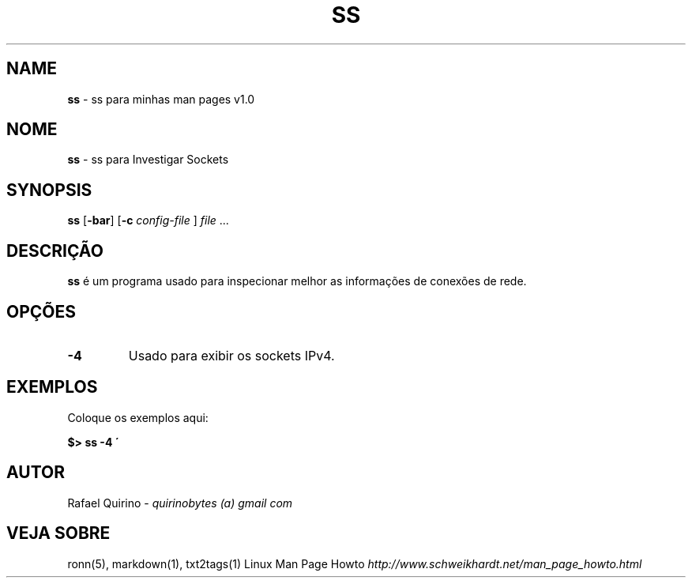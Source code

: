 .\" generated with Ronn/v0.7.3
.\" http://github.com/rtomayko/ronn/tree/0.7.3
.
.TH "SS" "1" "December 2016" "" ""
.
.SH "NAME"
\fBss\fR \- ss para minhas man pages v1\.0
.
.SH "NOME"
\fBss\fR \- ss para Investigar Sockets
.
.SH "SYNOPSIS"
\fBss\fR [\fB\-bar\fR] [\fB\-c\fR \fIconfig\-file\fR ] \fIfile\fR \.\.\.
.
.SH "DESCRIÇÃO"
\fBss\fR é um programa usado para inspecionar melhor as informações de conexões de rede\.
.
.SH "OPÇÕES"
.
.TP
\fB\-4\fR
Usado para exibir os sockets IPv4\.
.
.SH "EXEMPLOS"
Coloque os exemplos aqui:
.
.P
\fB$> ss \-4 \'\fR
.
.SH "AUTOR"
Rafael Quirino \- \fIquirinobytes (a) gmail com\fR
.
.SH "VEJA SOBRE"
ronn(5), markdown(1), txt2tags(1) Linux Man Page Howto \fIhttp://www\.schweikhardt\.net/man_page_howto\.html\fR
